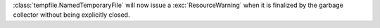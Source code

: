 :class:`tempfile.NamedTemporaryFile` will now issue a :exc:`ResourceWarning` when it is finalized by the garbage collector without being explicitly closed.
